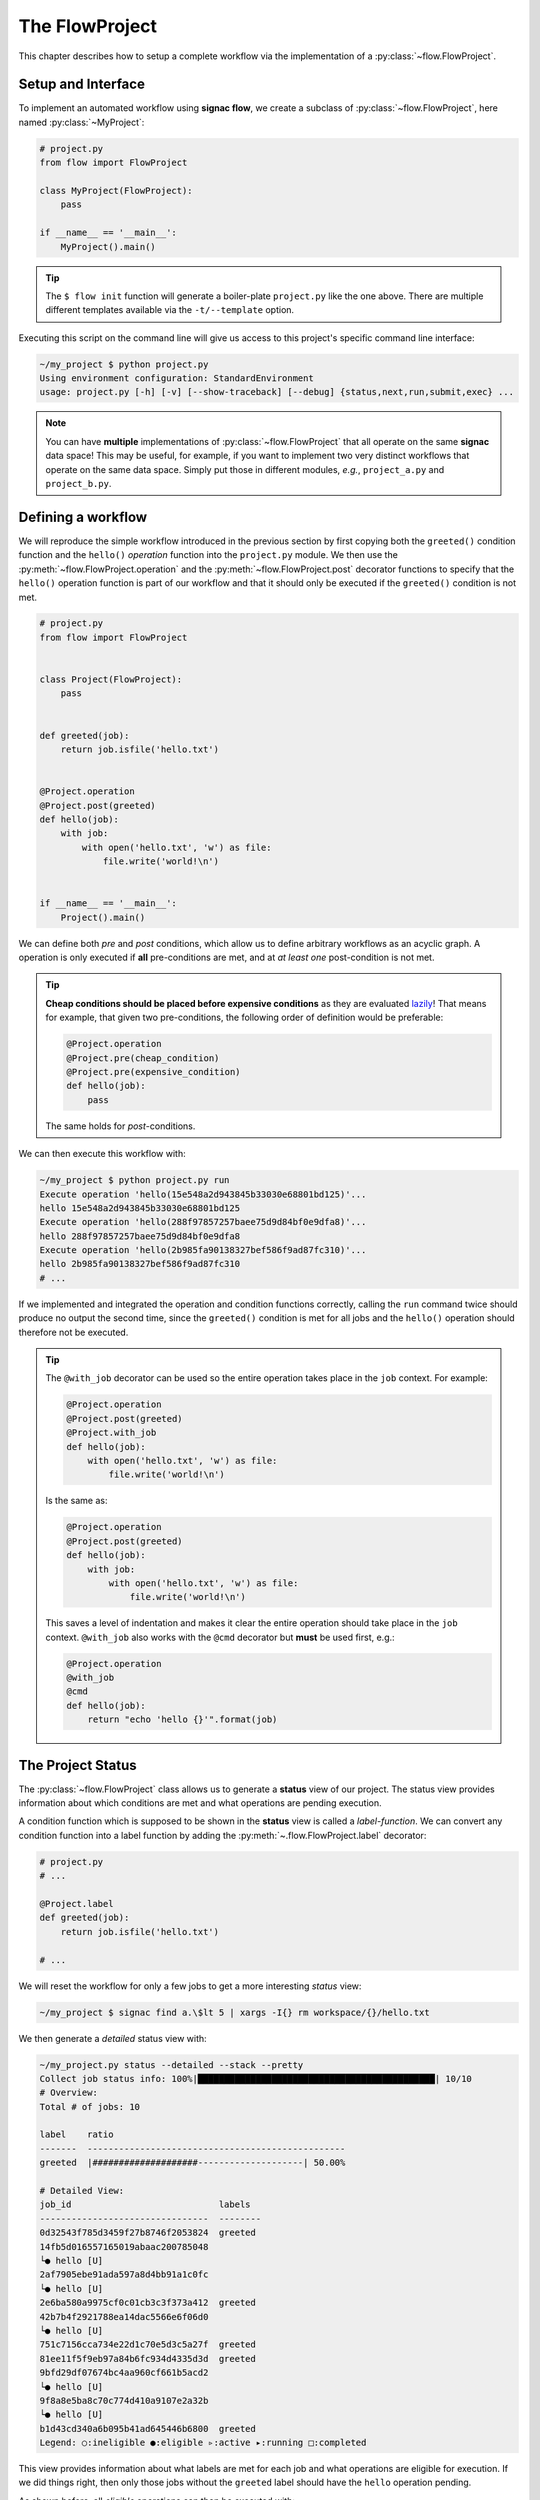 .. _flow-project:

===============
The FlowProject
===============

This chapter describes how to setup a complete workflow via the implementation of a :py:class:`~flow.FlowProject`.

.. _project-setup:

Setup and Interface
===================

To implement an automated workflow using **signac flow**, we create a subclass of :py:class:`~flow.FlowProject`, here named :py:class:`~MyProject`:

.. code-block:: python

    # project.py
    from flow import FlowProject

    class MyProject(FlowProject):
        pass

    if __name__ == '__main__':
        MyProject().main()

.. tip::

    The ``$ flow init`` function will generate a boiler-plate ``project.py`` like the one above.
    There are multiple different templates available via the ``-t/--template`` option.

Executing this script on the command line will give us access to this project's specific command line interface:

.. code-block:: bash

     ~/my_project $ python project.py
     Using environment configuration: StandardEnvironment
     usage: project.py [-h] [-v] [--show-traceback] [--debug] {status,next,run,submit,exec} ...

.. note::

    You can have **multiple** implementations of :py:class:`~flow.FlowProject` that all operate on the same **signac** data space!
    This may be useful, for example, if you want to implement two very distinct workflows that operate on the same data space.
    Simply put those in different modules, *e.g.*, ``project_a.py`` and ``project_b.py``.

.. _workflow-definition:

Defining a workflow
===================

We will reproduce the simple workflow introduced in the previous section by first copying both the ``greeted()`` condition function and the ``hello()`` *operation* function into the ``project.py`` module.
We then use the :py:meth:`~flow.FlowProject.operation` and the :py:meth:`~flow.FlowProject.post` decorator functions to specify that the ``hello()`` operation function is part of our workflow and that it should only be executed if the ``greeted()`` condition is not met.

.. code-block:: python

    # project.py
    from flow import FlowProject


    class Project(FlowProject):
        pass


    def greeted(job):
        return job.isfile('hello.txt')


    @Project.operation
    @Project.post(greeted)
    def hello(job):
        with job:
            with open('hello.txt', 'w') as file:
                file.write('world!\n')


    if __name__ == '__main__':
        Project().main()

We can define both *pre* and *post* conditions, which allow us to define arbitrary workflows as an acyclic graph.
A operation is only executed if **all** pre-conditions are met, and at *at least one* post-condition is not met.

.. tip::

    **Cheap conditions should be placed before expensive conditions** as they are evaluated `lazily`_!
    That means for example, that given two pre-conditions, the following order of definition would be preferable:

    .. code-block:: python

        @Project.operation
        @Project.pre(cheap_condition)
        @Project.pre(expensive_condition)
        def hello(job):
            pass

    The same holds for *post*-conditions.

.. _lazily: https://en.wikipedia.org/wiki/Lazy_evaluation

We can then execute this workflow with:

.. code-block:: bash

    ~/my_project $ python project.py run
    Execute operation 'hello(15e548a2d943845b33030e68801bd125)'...
    hello 15e548a2d943845b33030e68801bd125
    Execute operation 'hello(288f97857257baee75d9d84bf0e9dfa8)'...
    hello 288f97857257baee75d9d84bf0e9dfa8
    Execute operation 'hello(2b985fa90138327bef586f9ad87fc310)'...
    hello 2b985fa90138327bef586f9ad87fc310
    # ...

If we implemented and integrated the operation and condition functions correctly, calling the ``run`` command twice should produce no output the second time, since the ``greeted()`` condition is met for all jobs and the ``hello()`` operation should therefore not be executed.

.. tip::

    The ``@with_job`` decorator can be used so the entire operation takes place in the ``job`` context.
    For example:

    .. code-block:: python

        @Project.operation
        @Project.post(greeted)
        @Project.with_job
        def hello(job):
            with open('hello.txt', 'w') as file:
                file.write('world!\n')

    Is the same as:

    .. code-block:: python

        @Project.operation
        @Project.post(greeted)
        def hello(job):
            with job:
                with open('hello.txt', 'w') as file:
                    file.write('world!\n')

    This saves a level of indentation and makes it clear the entire operation should take place in the ``job`` context.
    ``@with_job`` also works with the ``@cmd`` decorator but **must** be used first, e.g.:

    .. code-block:: python

        @Project.operation
        @with_job
        @cmd
        def hello(job):
            return "echo 'hello {}'".format(job)

The Project Status
==================

The :py:class:`~flow.FlowProject` class allows us to generate a **status** view of our project.
The status view provides information about which conditions are met and what operations are pending execution.

A condition function which is supposed to be shown in the **status** view is called a *label-function*.
We can convert any condition function into a label function by adding the :py:meth:`~.flow.FlowProject.label` decorator:

.. code-block:: python

    # project.py
    # ...

    @Project.label
    def greeted(job):
        return job.isfile('hello.txt')

    # ...

We will reset the workflow for only a few jobs to get a more interesting *status* view:

.. code-block:: bash

    ~/my_project $ signac find a.\$lt 5 | xargs -I{} rm workspace/{}/hello.txt

We then generate a *detailed* status view with:

.. code-block:: bash

    ~/my_project.py status --detailed --stack --pretty
    Collect job status info: 100%|█████████████████████████████████████████████| 10/10
    # Overview:
    Total # of jobs: 10

    label    ratio
    -------  -------------------------------------------------
    greeted  |####################--------------------| 50.00%

    # Detailed View:
    job_id                            labels
    --------------------------------  --------
    0d32543f785d3459f27b8746f2053824  greeted
    14fb5d016557165019abaac200785048
    └● hello [U]
    2af7905ebe91ada597a8d4bb91a1c0fc
    └● hello [U]
    2e6ba580a9975cf0c01cb3c3f373a412  greeted
    42b7b4f2921788ea14dac5566e6f06d0
    └● hello [U]
    751c7156cca734e22d1c70e5d3c5a27f  greeted
    81ee11f5f9eb97a84b6fc934d4335d3d  greeted
    9bfd29df07674bc4aa960cf661b5acd2
    └● hello [U]
    9f8a8e5ba8c70c774d410a9107e2a32b
    └● hello [U]
    b1d43cd340a6b095b41ad645446b6800  greeted
    Legend: ○:ineligible ●:eligible ▹:active ▸:running □:completed

This view provides information about what labels are met for each job and what operations are eligible for execution.
If we did things right, then only those jobs without the ``greeted`` label should have the ``hello`` operation pending.

As shown before, all *eligible* operations can then be executed with:

.. code-block:: bash

    ~/my_project $ python project.py run

The status determination operates in serial by default, because typically the overhead costs of using threads/processes are large. However this can be configured by setting a value for the ``flow.status_parallelization`` configuration key.
Possible values are ``thread``, ``process`` or ``none`` with ``none`` being the default value (turning off parallelization).

We can set the ``flow.status_parallelization`` configuration value by directly editing the configuration file(s) or via the command line:

.. code-block:: bash

    ~/my_project $ signac config set flow.status_parallelization process

Check out the :ref:`next section <cluster-submission>` for a guide on how to submit operations to a cluster environment.
